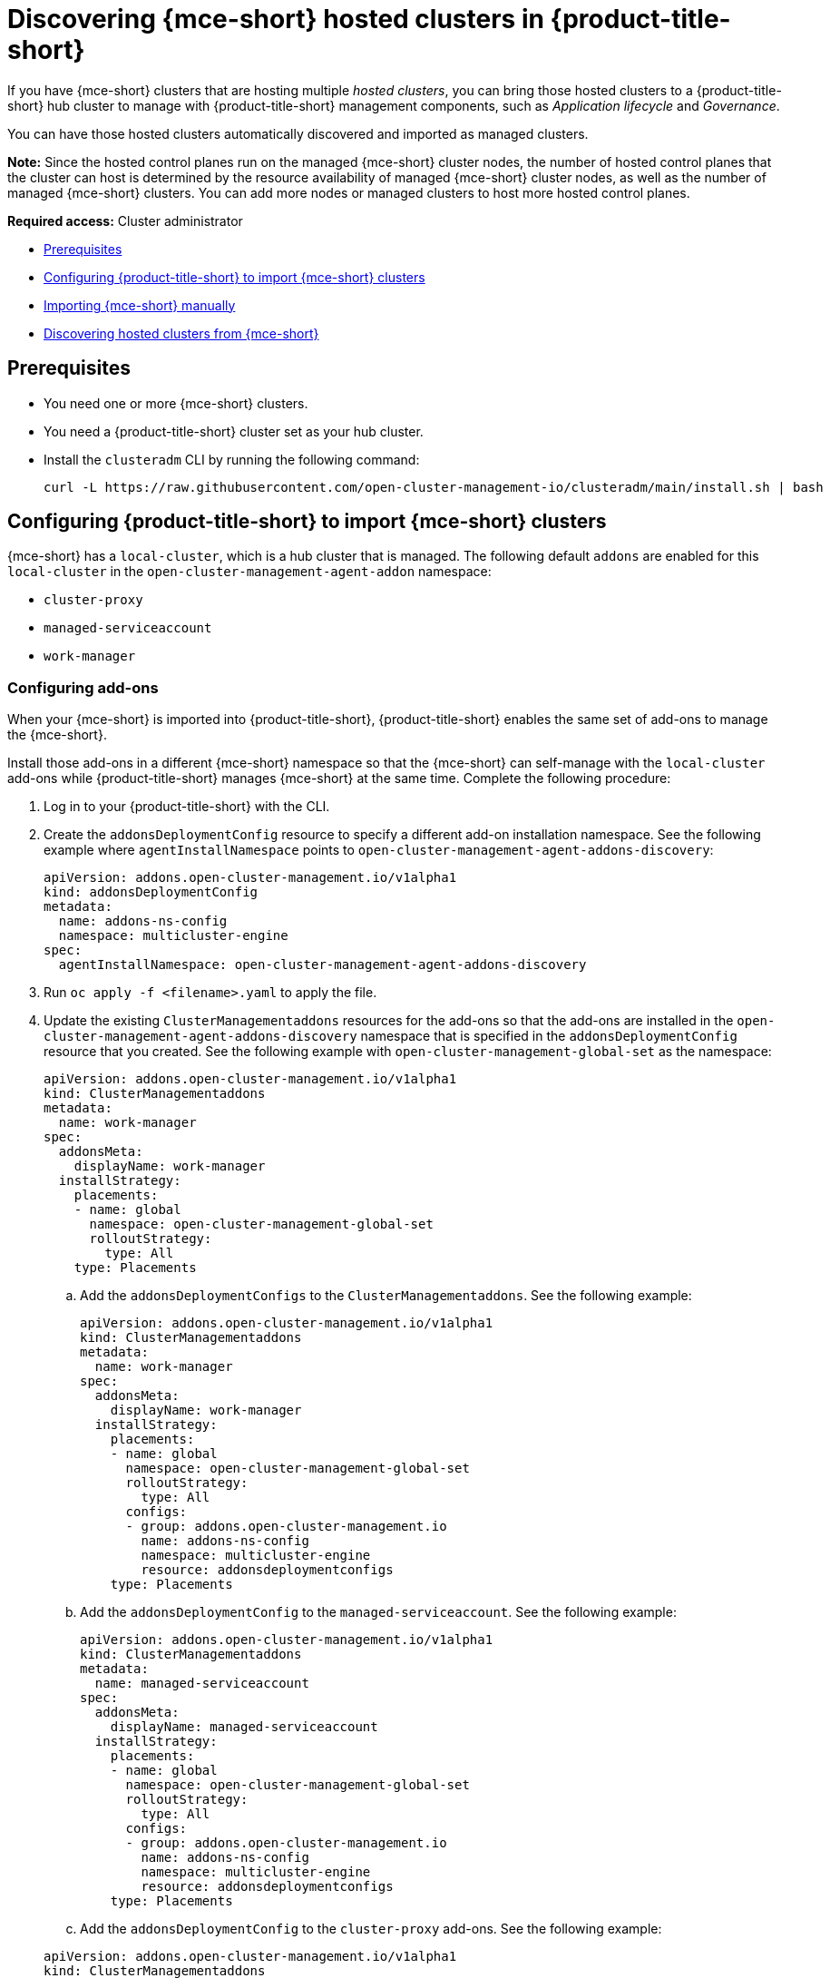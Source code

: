 [#discover-hosted-acm]
= Discovering {mce-short} hosted clusters in {product-title-short}

If you have {mce-short} clusters that are hosting multiple _hosted clusters_, you can bring those hosted clusters to a {product-title-short} hub cluster to manage with {product-title-short} management components, such as _Application lifecycle_ and _Governance_.

You can have those hosted clusters automatically discovered and imported as managed clusters.

*Note:* Since the hosted control planes run on the managed {mce-short} cluster nodes, the number of hosted control planes that the cluster can host is determined by the resource availability of managed {mce-short} cluster nodes, as well as the number of managed {mce-short} clusters. You can add more nodes or managed clusters to host more hosted control planes.

*Required access:* Cluster administrator

* <<hosted-acm-prereqs,Prerequisites>>
* <<hosted-import-config,Configuring {product-title-short} to import {mce-short} clusters>>
* <<hosted-import-mce,Importing {mce-short} manually>>
* <<hosted-discover,Discovering hosted clusters from {mce-short}>>

[#hosted-acm-prereqs]
== Prerequisites

* You need one or more {mce-short} clusters.

* You need a {product-title-short} cluster set as your hub cluster.

* Install the `clusteradm` CLI by running the following command:

+
[source,bash]
----
curl -L https://raw.githubusercontent.com/open-cluster-management-io/clusteradm/main/install.sh | bash
----

[#hosted-import-config]
== Configuring {product-title-short} to import {mce-short} clusters

{mce-short} has a `local-cluster`, which is a hub cluster that is managed. The following default `addons` are enabled for this `local-cluster` in the `open-cluster-management-agent-addon` namespace:

- `cluster-proxy`
- `managed-serviceaccount`
- `work-manager`

[#config-addons-hosted]
=== Configuring add-ons 

When your {mce-short} is imported into {product-title-short}, {product-title-short} enables the same set of add-ons to manage the {mce-short}. 

Install those add-ons in a different {mce-short} namespace so that the {mce-short} can self-manage with the `local-cluster` add-ons while  {product-title-short} manages {mce-short} at the same time. Complete the following procedure:

. Log in to your {product-title-short} with the CLI.

. Create the `addonsDeploymentConfig` resource to specify a different add-on installation namespace. See the following example where `agentInstallNamespace` points to `open-cluster-management-agent-addons-discovery`:

+
[source,yaml]
----
apiVersion: addons.open-cluster-management.io/v1alpha1
kind: addonsDeploymentConfig
metadata:
  name: addons-ns-config
  namespace: multicluster-engine
spec:
  agentInstallNamespace: open-cluster-management-agent-addons-discovery
----

. Run `oc apply -f <filename>.yaml` to apply the file.

. Update the existing `ClusterManagementaddons` resources for the add-ons so that the add-ons are installed in the `open-cluster-management-agent-addons-discovery` namespace that is specified in the `addonsDeploymentConfig` resource that you created. See the following example with `open-cluster-management-global-set` as the namespace:

+
[source,yaml]
----
apiVersion: addons.open-cluster-management.io/v1alpha1
kind: ClusterManagementaddons
metadata:
  name: work-manager
spec:
  addonsMeta:
    displayName: work-manager
  installStrategy:
    placements:
    - name: global
      namespace: open-cluster-management-global-set
      rolloutStrategy:
        type: All
    type: Placements
----

.. Add the `addonsDeploymentConfigs` to the `ClusterManagementaddons`. See the following example:

+
[source,yaml]
----
apiVersion: addons.open-cluster-management.io/v1alpha1
kind: ClusterManagementaddons
metadata:
  name: work-manager
spec:
  addonsMeta:
    displayName: work-manager
  installStrategy:
    placements:
    - name: global
      namespace: open-cluster-management-global-set
      rolloutStrategy:
        type: All
      configs:
      - group: addons.open-cluster-management.io
        name: addons-ns-config
        namespace: multicluster-engine
        resource: addonsdeploymentconfigs
    type: Placements
----

.. Add the `addonsDeploymentConfig` to the `managed-serviceaccount`. See the following example:

+
[source,yaml]
----
apiVersion: addons.open-cluster-management.io/v1alpha1
kind: ClusterManagementaddons
metadata:
  name: managed-serviceaccount
spec:
  addonsMeta:
    displayName: managed-serviceaccount
  installStrategy:
    placements:
    - name: global
      namespace: open-cluster-management-global-set
      rolloutStrategy:
        type: All
      configs:
      - group: addons.open-cluster-management.io
        name: addons-ns-config
        namespace: multicluster-engine
        resource: addonsdeploymentconfigs
    type: Placements
----

.. Add the `addonsDeploymentConfig` to the `cluster-proxy` add-ons. See the following example:

+
[source,yaml]
----
apiVersion: addons.open-cluster-management.io/v1alpha1
kind: ClusterManagementaddons
metadata:
  name: cluster-proxy
spec:
  addonsMeta:
    displayName: cluster-proxy
  installStrategy:
    placements:
    - name: global
      namespace: open-cluster-management-global-set
      rolloutStrategy:
        type: All
      configs:
      - group: addons.open-cluster-management.io
        name: addons-ns-config
        namespace: multicluster-engine
        resource: addonsdeploymentconfigs
    type: Placements
----

. Run the following command to verify that the add-ons for the {product-title-short} `local-cluster` are re-installed into the namespace that you specified.:

+
[source,bash]
----
oc get deployment -n open-cluster-management-agent-addons-discovery
----

+
See the following output example:

+
[source,bash]
----
NAME                                 READY   UP-TO-DATE   AVAILABLE   AGE
cluster-proxy-proxy-agent            1/1     1            1           24h
klusterlet-addons-workmgr             1/1     1            1           24h
managed-serviceaccount-addons-agent   1/1     1            1           24h
----

[#create-klusterletconfig-mce]
=== Creating a _KlusterletConfig_ resource

{mce-short} has a local-cluster, which is a hub cluster that is managed. A resource named `klusterlet` is created for this local-cluster.

When your {mce-short} is imported into {product-title-short}, {product-title-short} installs the klusterlet with the same name, `klusterlet`, to manage the {mce-short}, which conflicts with the {mce-short} local-cluster. klusterlet.

You need to create a `KlusterletConfig` resource that is used by `ManagedCluster` resources to import {mce-short} clusters so that the klusterlet is installed with a different name to avoid the conflict. Complete the following procedure:

. Create a `KlusterletConfig` using the following example. When this `KlusterletConfig` is referenced in a `ManagedCluster`, the value in the `spec.installMode.noOperator.postfix` field is used as a suffix to the klusterlet name, such as `klusterlet-mce-import`:

+
[source,yaml]
----
kind: KlusterletConfig
apiVersion: config.open-cluster-management.io/v1alpha1
metadata:
  name: mce-import-klusterlet-config
spec:
  installMode:
    type: noOperator
    noOperator:
       postfix: mce-import
----

. Run `oc apply -f <filename>.yaml` to apply the file.

[#backup-hosted-acm]
=== Configure for backup and restore

Since you installed {product-title-short} , you can also use the _Backup and restore_ feature.

If the hub cluster is restored in a disaster recovery scenario, the imported {mce-short} clusters and hosted clusters are imported to the newer {product-title-short} hub cluster. 

In this scenario, you need to restore the previous configurations as part of {product-title-short} hub cluster restore. 

Add `backup=true` to enable backup. See the following steps for each add-on:

* For your addons-ns-config`, run the following command:

+
[source,bash]
----
oc label addonsdeploymentconfig addons-ns-config -n multicluster-engine cluster.open-cluster-management.io/backup=true
----

* For your `hypershift-addons-deploy-config`, run the following command:

+
[source,bash]
----
oc label addonsdeploymentconfig hypershift-addons-deploy-config -n multicluster-engine cluster.open-cluster-management.io/backup=true
----

* For your `work-manager`, run the following command:

+
[source,bash]
----
oc label clustermanagementaddons work-manager cluster.open-cluster-management.io/backup=true
----

* For your `cluster-proxy `, run the following command:

+
[source,bash]
----
oc label clustermanagementaddons cluster-proxy cluster.open-cluster-management.io/backup=true
----

* For your `managed-serviceaccount`, run the following command:

+
[source,bash]
----
oc label clustermanagementaddons managed-serviceaccount cluster.open-cluster-management.io/backup=true
----

* For your `mce-import-klusterlet-config`, run the following command:

+
[source,bash]
----
oc label KlusterletConfig mce-import-klusterlet-config cluster.open-cluster-management.io/backup=true
----

[#hosted-import-mce]
== Importing {mce-short} manually

. From your {product-title-short} cluster, create a `ManagedCluster` resource manually to import an {mce-short} cluster. See the following file example:

+
[source,yaml]
----
apiVersion: cluster.open-cluster-management.io/v1
kind: ManagedCluster
metadata:
  annotations:
    agent.open-cluster-management.io/klusterlet-config: mce-import-klusterlet-config <1>
  name: mce-a <2>
spec:
  hubAcceptsClient: true
  leaseDurationSeconds: 60
----
<1> The `mce-import-klusterlet-config` annotation references the `KlusterletConfig` resource that you created in the previous step to install the {product-title-short} klusterlet with a different name in {mce-short}.
<2> The example imports an {mce-short} managed cluster named `mce-a`.

. Run `oc apply -f <filename>.yaml` to apply the file.

. Create the `auto-import-secret` secret that references the `kubeconfig` of the {mce-short} cluster. Go to xref:../cluster_lifecycle/import_cli.adoc#importing-clusters-auto-import-secret [Importing a cluster by using the auto import secret] to add the auto import secret to complete the {mce-short} auto-import process. 

+
After you create the auto import secret in the {mce-short} managed cluster namespace in the {product-title-short} cluster, the managed cluster is registered.

. Run the following command to get the status:

+
[source,bash]
----
oc get managedcluster
----

+
See following example output with the status and example urls of managed clusters:

+
[source,bash]
----
NAME           HUB ACCEPTED   MANAGED CLUSTER URLS            JOINED   AVAILABLE   AGE
local-cluster  true           https://<api.acm-hub.com:port>  True     True        44h
mce-a          true           https://<api.mce-a.com:port>    True     True        27s
----

*Important:* Do not enable any other {product-title-short} add-ons for the imported {mce-short}.

[#hosted-discover]
== Discovering hosted clusters

After all your {mce-short} clusters are imported into {product-title-short}, you need to enable the hypershift add-on for those managed {mce-short} clusters to discover the hosted clusters.

Default add-ons are installed in to a different namespace in the previous procedures. Similarly, you install the `hypershift-addons` in to a different namespace in {mce-short} so that the add-ons agent for {mce-short} local-cluster and the agent for {product-title-short} can work in {mce-short}. 

*Important:* For all the following commands, replace `<managed-cluster-names>` with comma-separated managed cluster names for {mce-short}.

. Run the following command to set the `agentInstallNamespace` namespace of the add-on to `open-cluster-management-agent-addons-discovery`:

+
[source,bash]
----
oc patch addonsdeploymentconfig hypershift-addons-deploy-config -n multicluster-engine --type=merge -p '{"spec":{"agentInstallNamespace":"open-cluster-management-agent-addons-discovery"}}'
----

. Run the following command to disable metrics and to disable the hypershift operator management:

+
[source,bash]
----
oc patch addonsdeploymentconfig hypershift-addons-deploy-config -n multicluster-engine --type=merge -p '{"spec":{"customizedVariables":[{"name":"disableMetrics","value": "true"},{"name":"disableHOManagement","value": "true"}]}}'
----

. Run the following command to enable the `hypershift-addon` for {mce-short}:

+
[source,bash]
----
clusteradm addons enable --names hypershift-addon --clusters <managed-cluster-names>
----

. You can get the {mce-short} managed cluster names by running the following command in {product-title-short}.

+
[source,bash]
----
oc get managedcluster
----

. Log into {mce-short} clusters and verify that the hypershift add-on is installed in the namespace that you specified. Run the following command:

+
[source,bash]
----
oc get deployment -n open-cluster-management-agent-addons-discovery
----
 
See the following example output that lists the add-ons:

+
[source,bash]
----
NAME                                 READY   UP-TO-DATE   AVAILABLE   AGE
cluster-proxy-proxy-agent            1/1     1            1           24h
klusterlet-addons-workmgr            1/1     1            1           24h
hypershift-addons-agent              1/1     1            1           24h
managed-serviceaccount-addons-agent  1/1     1            1           24h
----

{product-title-short} deploys the `hypershift-addon`, which is the discovery agent that discovers hosted clusters from {mce-short}. The agent creates the corresponding `DiscoveredCluster` custom resource in the {mce-short} managed cluster namespace in the {product-title-short} hub cluster when the hosted cluster `kube-apiserver` becomes available. 

You can view your discovered clusters in the console.

. Log into hub cluster console and navigate to *All Clusters* > *Infrastructure* > *Clusters*. 
. Find the _Discovered clusters_ tab to view all discovered hosted clusters from {mce-short} with type `MultiClusterEngineHCP`. 

Next, visit xref:../acm_integrate_import_hcp.adoc#auto-import-hcp[Automating import for discovered hosted clusters] to learn how to automatically import clusters.